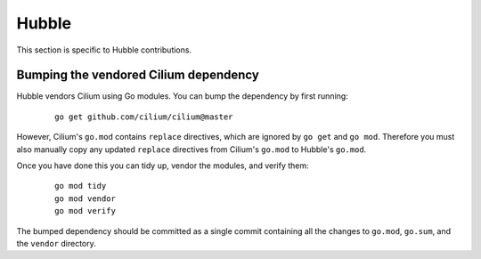.. only:: not (epub or latex or html)

    WARNING: You are looking at unreleased Cilium documentation.
    Please use the official rendered version released here:
    https://docs.cilium.io


.. _hubble_contributing:

Hubble
======

This section is specific to Hubble contributions.

Bumping the vendored Cilium dependency
~~~~~~~~~~~~~~~~~~~~~~~~~~~~~~~~~~~~~~

Hubble vendors Cilium using Go modules. You can bump the dependency by first
running:

    ::

        go get github.com/cilium/cilium@master

However, Cilium's ``go.mod`` contains ``replace`` directives, which are ignored
by ``go get`` and ``go mod``. Therefore you must also manually copy any updated
``replace`` directives from Cilium's ``go.mod`` to Hubble's ``go.mod``.

Once you have done this you can tidy up, vendor the modules, and verify them:

    ::

        go mod tidy
        go mod vendor
        go mod verify

The bumped dependency should be committed as a single commit containing all the
changes to ``go.mod``, ``go.sum``, and the ``vendor`` directory.